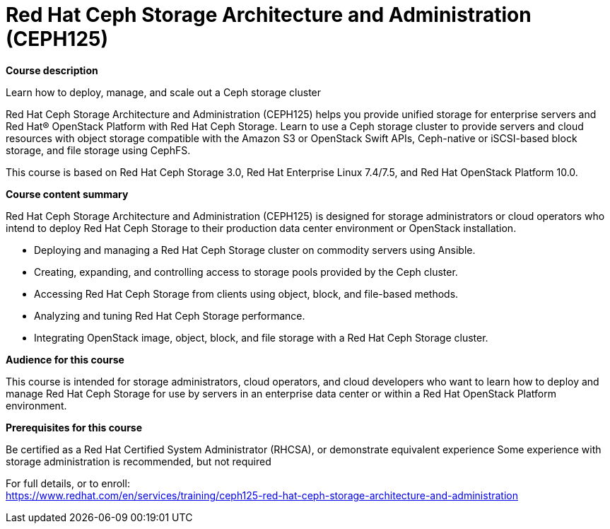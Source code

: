= Red Hat Ceph Storage Architecture and Administration (CEPH125)



*Course description*

Learn how to deploy, manage, and scale out a Ceph storage cluster

Red Hat Ceph Storage Architecture and Administration (CEPH125) helps you provide unified storage for enterprise servers and Red Hat(R) OpenStack Platform with Red Hat Ceph Storage. Learn to use a Ceph storage cluster to provide servers and cloud resources with object storage compatible with the Amazon S3 or OpenStack Swift APIs, Ceph-native or iSCSI-based block storage, and file storage using CephFS.


This course is based on Red Hat Ceph Storage 3.0, Red Hat Enterprise Linux 7.4/7.5, and Red Hat OpenStack Platform 10.0. 


*Course content summary*

Red Hat Ceph Storage Architecture and Administration (CEPH125) is designed for storage administrators or cloud operators who intend to deploy Red Hat Ceph Storage to their production data center environment or OpenStack installation. 


* Deploying and managing a Red Hat Ceph Storage cluster on commodity servers using Ansible.
* Creating, expanding, and controlling access to storage pools provided by the Ceph cluster.
* Accessing Red Hat Ceph Storage from clients using object, block, and file-based methods.
* Analyzing and tuning Red Hat Ceph Storage performance.
* Integrating OpenStack image, object, block, and file storage with a Red Hat Ceph Storage cluster.


*Audience for this course*

This course is intended for storage administrators, cloud operators, and cloud developers who want to learn how to deploy and manage Red Hat Ceph Storage for use by servers in an enterprise data center or within a Red Hat OpenStack Platform environment.

*Prerequisites for this course*


Be certified as a Red Hat Certified System Administrator (RHCSA), or demonstrate equivalent experience
Some experience with storage administration is recommended, but not required



For full details, or to enroll: +
https://www.redhat.com/en/services/training/ceph125-red-hat-ceph-storage-architecture-and-administration
